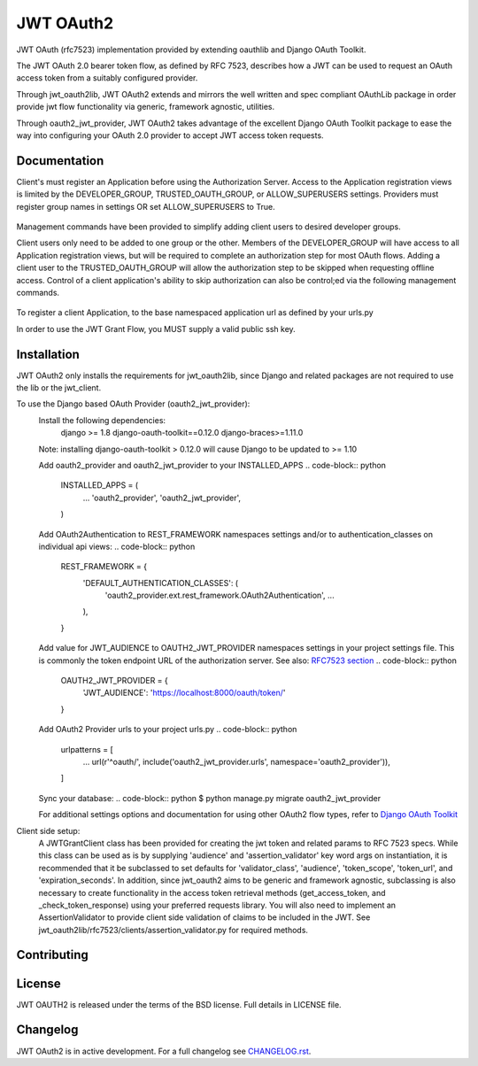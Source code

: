 JWT OAuth2
==========

JWT OAuth (rfc7523) implementation provided by extending oauthlib and Django OAuth Toolkit.

The JWT OAuth 2.0 bearer token flow, as defined by RFC 7523, describes how a JWT can be used to request an OAuth access token from a suitably configured provider.

Through jwt_oauth2lib, JWT OAuth2 extends and mirrors the well written and spec compliant OAuthLib package in order provide jwt flow functionality via generic, framework agnostic, utilities.

Through oauth2_jwt_provider, JWT OAuth2 takes advantage of the excellent Django OAuth Toolkit package to ease the way into configuring your OAuth 2.0 provider to accept JWT access token requests.


Documentation
-------------
Client's must register an Application before using the Authorization Server.  Access to the Application registration views is limited by the DEVELOPER_GROUP, TRUSTED_OAUTH_GROUP, or ALLOW_SUPERUSERS settings.
Providers must register group names in settings OR set ALLOW_SUPERUSERS to True.
    .. code-block:: python
        OAUTH2_JWT_PROVIDER = {
            'DEVELOPER_GROUP': 'developers',
            'TRUSTED_OAUTH_GROUP': 'trusted_developers',
            'ALLOW_SUPERUSERS': False
        }

Management commands have been provided to simplify adding client users to desired developer groups.
    .. code-block:: python
        ./manage.py add_to_developers [username]
        ./manage.py add_to_trusted [username]

Client users only need to be added to one group or the other.
Members of the DEVELOPER_GROUP will have access to all Application registration views, but will be required to complete an authorization step for most OAuth flows.
Adding a client user to the TRUSTED_OAUTH_GROUP will allow the authorization step to be skipped when requesting offline access.
Control of a client application's ability to skip authorization can also be control;ed via the following management commands.
    .. code-block:: python
        ./manage.py allow_skip_authorization [username] --app_name=[application name] (or --app_id=[application id])
        ./manage.py revoke_skip_authorization [username] --app_name=[application name] (or --app_id=[application id])

To register a client Application, to the base namespaced application url as defined by your urls.py
    .. code-block:: python
        https://localhost:8000/oauth/applications/
In order to use the JWT Grant Flow, you MUST supply a valid public ssh key.

Installation
------------
JWT OAuth2 only installs the requirements for jwt_oauth2lib, since Django and related packages are not required to use the lib or the jwt_client.

To use the Django based OAuth Provider (oauth2_jwt_provider):
    Install the following dependencies:
        django >= 1.8
        django-oauth-toolkit==0.12.0
        django-braces>=1.11.0
    Note: installing django-oauth-toolkit > 0.12.0 will cause Django to be updated to >= 1.10

    Add oauth2_provider and oauth2_jwt_provider to your INSTALLED_APPS
    .. code-block:: python
        INSTALLED_APPS = (
            ...
            'oauth2_provider',
            'oauth2_jwt_provider',
        )

    Add OAuth2Authentication to REST_FRAMEWORK namespaces settings and/or to authentication_classes on individual api views:
    .. code-block:: python
        REST_FRAMEWORK = {
            'DEFAULT_AUTHENTICATION_CLASSES': (
                'oauth2_provider.ext.rest_framework.OAuth2Authentication',
                ...
            ),
        }

    Add value for JWT_AUDIENCE to OAUTH2_JWT_PROVIDER namespaces settings in your project settings file. This is commonly the token endpoint URL of the authorization server.
    See also: `RFC7523 section  <https://tools.ietf.org/html/rfc7523#section-3>`_
    .. code-block:: python
        OAUTH2_JWT_PROVIDER = {
            'JWT_AUDIENCE': 'https://localhost:8000/oauth/token/'
        }

    Add OAuth2 Provider urls to your project urls.py
    .. code-block:: python
        urlpatterns = [
            ...
            url(r'^oauth/', include('oauth2_jwt_provider.urls', namespace='oauth2_provider')),
        ]

    Sync your database:
    .. code-block:: python
    $ python manage.py migrate oauth2_jwt_provider

    For additional settings options and documentation for using other OAuth2 flow types, refer to `Django OAuth Toolkit <https://django-oauth-toolkit.readthedocs.io>`_


Client side setup:
    A JWTGrantClient class has been provided for creating the jwt token and related params to RFC 7523 specs.
    While this class can be used as is by supplying 'audience' and 'assertion_validator' key word args on instantiation, it is recommended that it be subclassed to set defaults for 'validator_class', 'audience', 'token_scope', 'token_url', and 'expiration_seconds'.
    In addition, since jwt_oauth2 aims to be generic and framework agnostic, subclassing is also necessary to create functionality in the access token retrieval methods (get_access_token, and _check_token_response) using your preferred requests library.
    You will also need to implement an AssertionValidator to provide client side validation of claims to be included in the JWT. See jwt_oauth2lib/rfc7523/clients/assertion_validator.py for required methods.

Contributing
------------

License
-------
JWT OAUTH2 is released under the terms of the BSD license. Full details in LICENSE file.

Changelog
---------
JWT OAuth2 is in active development.
For a full changelog see `CHANGELOG.rst <https://github.com/GreenBuildingRegistry/jwt_oauth2/blob/master/CHANGELOG.rst>`_.
